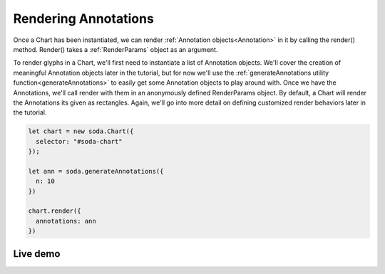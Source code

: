 .. _tutorial-rendering-annotations:

Rendering Annotations
=====================

Once a Chart has been instantiated, we can render :ref:`Annotation objects<Annotation>` in it by calling the render()
method. Render() takes a :ref:`RenderParams` object as an argument.

To render glyphs in a Chart, we'll first need to instantiate a list of Annotation objects. We'll cover the creation of
meaningful Annotation objects later in the tutorial, but for now we'll use the
:ref:`generateAnnotations utility function<generateAnnotations>` to easily get some Annotation objects to play around
with. Once we have the Annotations, we'll call render with them in an anonymously defined RenderParams object. By
default, a Chart will render the Annotations its given as rectangles. Again, we'll go into more detail on defining
customized render behaviors later in the tutorial.

.. code-block:: typescript

    let chart = new soda.Chart({
      selector: "#soda-chart"
    });

    let ann = soda.generateAnnotations({
      n: 10
    })

    chart.render({
      annotations: ann
    })

Live demo
---------

.. raw:: html

    <p class="codepen" data-height="300" data-slug-hash="zYdMpxd" data-editable="true" data-user="jackroddy" style="height: 300px; box-sizing: border-box; display: flex; align-items: center justify-content: center; border: 2px solid; margin: 1em 0; padding: 1em;">
      <span>See the Pen <a href="https://codepen.io/jackroddy/pen/zYdMpxd">
      Rendering annotations in a Chart</a> by Jack Roddy (<a href="https://codepen.io/jackroddy">@jackroddy</a>)
      on <a href="https://codepen.io">CodePen</a>.</span>
    </p>
    <script async src="https://cpwebassets.codepen.io/assets/embed/ei.js"></script>
